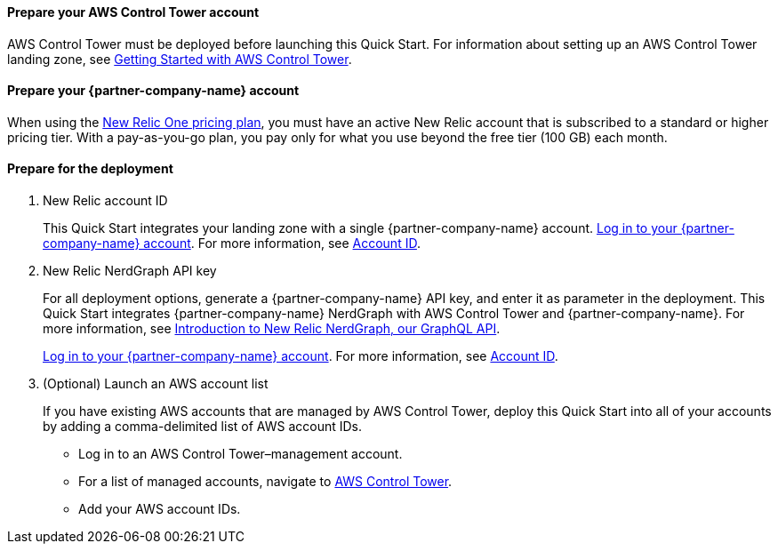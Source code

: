 // If no preperation is required, remove all content from here

==== Prepare your AWS Control Tower account

AWS Control Tower must be deployed before launching this Quick Start. For information about setting up an AWS Control Tower landing zone, see https://docs.aws.amazon.com/controltower/latest/userguide/getting-started-with-control-tower.html[Getting Started with AWS Control Tower^]. 

==== Prepare your {partner-company-name} account

When using the https://docs.newrelic.com/docs/accounts/accounts-billing/new-relic-one-pricing-users/pricing-billing[New Relic One pricing plan^], you must have an active New Relic account that is subscribed to a standard or higher pricing tier. With a pay-as-you-go plan, you pay only for what you use beyond the free tier (100 GB) each month.

==== Prepare for the deployment

. New Relic account ID
+
This Quick Start integrates your landing zone with a single {partner-company-name} account. https://one.newrelic.com[Log in to your {partner-company-name} account]. For more information, see https://docs.newrelic.com/docs/accounts/accounts-billing/account-setup/account-id/[Account ID^].
+
. New Relic NerdGraph API key
+
For all deployment options, generate a {partner-company-name} API key, and enter it as parameter in the deployment. This Quick Start integrates {partner-company-name} NerdGraph with AWS Control Tower and {partner-company-name}. For more information, see https://docs.newrelic.com/docs/apis/nerdgraph/get-started/introduction-new-relic-nerdgraph/[Introduction to New Relic NerdGraph, our GraphQL API^].
+
https://one.newrelic.com[Log in to your {partner-company-name} account]. For more information, see https://docs.newrelic.com/docs/accounts/accounts-billing/account-setup/account-id/[Account ID^].
+
. (Optional) Launch an AWS account list
+
If you have existing AWS accounts that are managed by AWS Control Tower, deploy this Quick Start into all of your accounts by adding a comma-delimited list of AWS account IDs.
+
* Log in to an AWS Control Tower–management account.
* For a list of managed accounts, navigate to https://console.aws.amazon.com/controltower/home/accounts?[AWS Control Tower^].
* Add your AWS account IDs.
